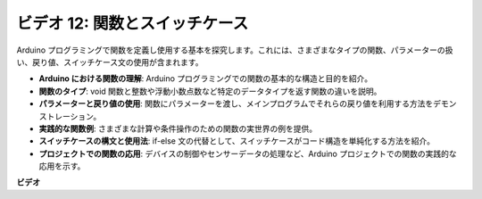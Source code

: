 ビデオ 12: 関数とスイッチケース
==========================================

Arduino プログラミングで関数を定義し使用する基本を探究します。これには、さまざまなタイプの関数、パラメーターの扱い、戻り値、スイッチケース文の使用が含まれます。

* **Arduino における関数の理解**: Arduino プログラミングでの関数の基本的な構造と目的を紹介。
* **関数のタイプ**: void 関数と整数や浮動小数点数など特定のデータタイプを返す関数の違いを説明。
* **パラメーターと戻り値の使用**: 関数にパラメーターを渡し、メインプログラムでそれらの戻り値を利用する方法をデモンストレーション。
* **実践的な関数例**: さまざまな計算や条件操作のための関数の実世界の例を提供。
* **スイッチケースの構文と使用法**: if-else 文の代替として、スイッチケースがコード構造を単純化する方法を紹介。
* **プロジェクトでの関数の応用**: デバイスの制御やセンサーデータの処理など、Arduino プロジェクトでの関数の実践的な応用を示す。

**ビデオ**

.. raw:: html

    <iframe width="600" height="400" src="https://www.youtube.com/embed/JLF7FQeVlkY?si=E3rRkFU_1NGRBjTS" title="YouTube video player" frameborder="0" allow="accelerometer; autoplay; clipboard-write; encrypted-media; gyroscope; picture-in-picture; web-share" allowfullscreen></iframe>

    <br/><br/>
